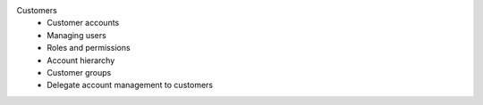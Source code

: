 Customers
      * Customer accounts
      * Managing users
      * Roles and permissions
      * Account hierarchy
      * Customer groups
      * Delegate account management to customers
